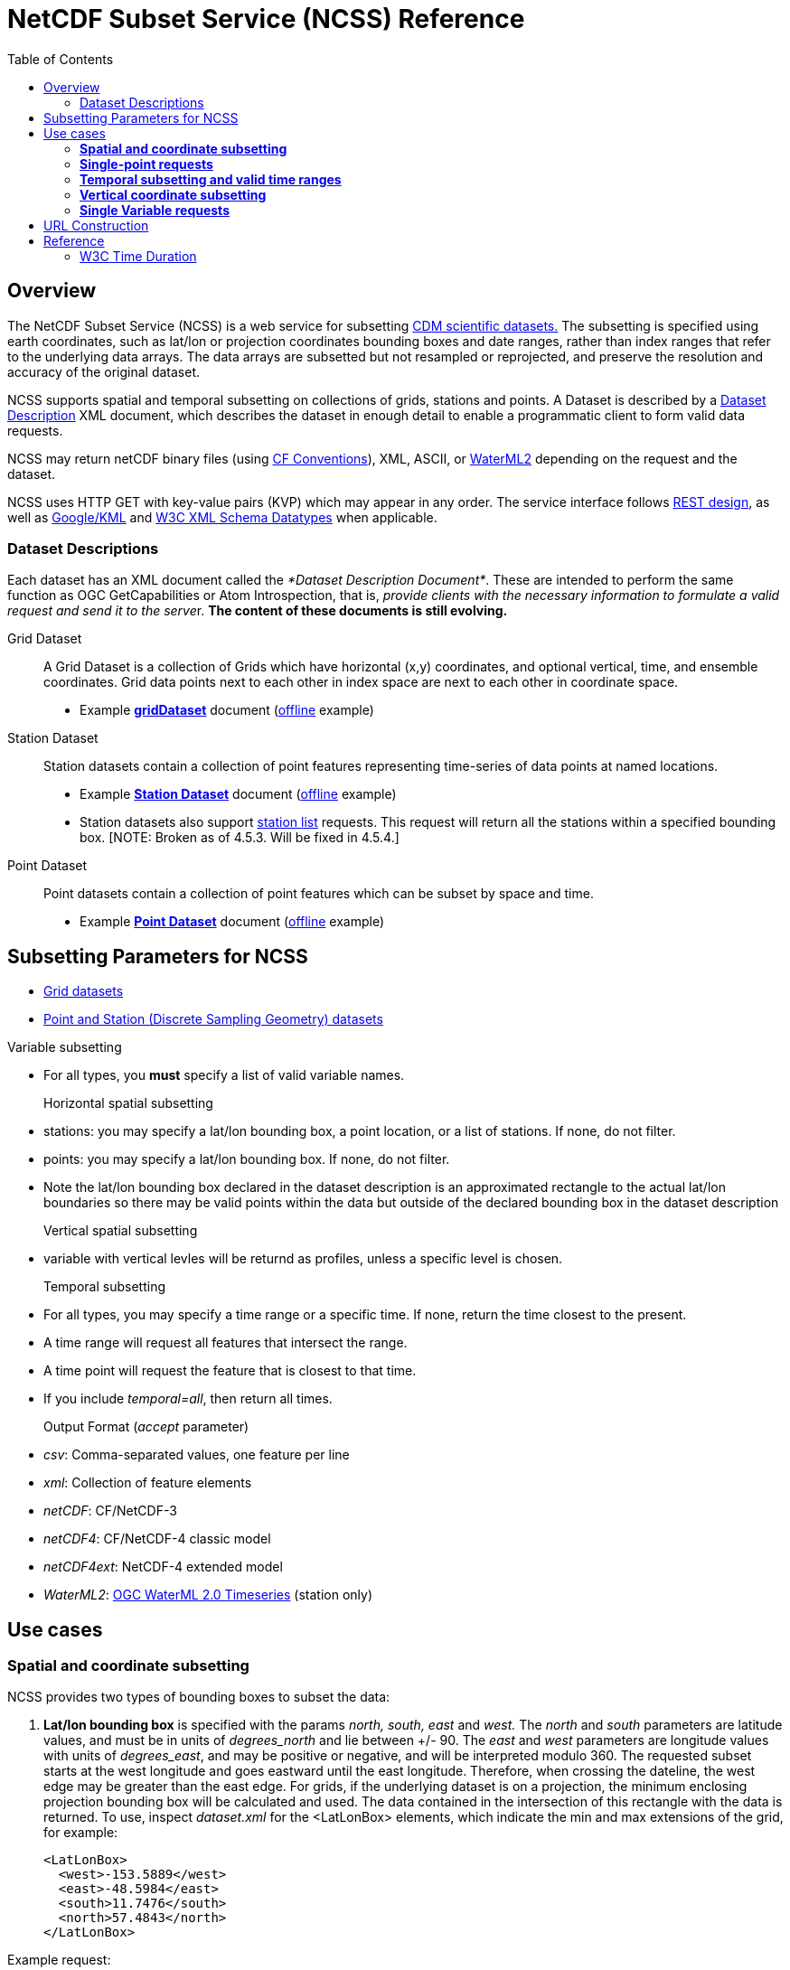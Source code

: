 :source-highlighter: coderay
[[threddsDocs]]

:stylesheet: ../../tds_adoc.css
:linkcss:
:cdmDocs: ../../../netcdf-java/reference/
:toc:

= NetCDF Subset Service (NCSS) Reference

== Overview

The NetCDF Subset Service (NCSS) is a web service for subsetting link:../../netcdf-java/CDM/index.adoc[CDM scientific datasets.] The subsetting is
specified using earth coordinates, such as lat/lon or projection coordinates bounding boxes and date ranges, rather than index ranges that refer to
the underlying data arrays. The data arrays are subsetted but not resampled or reprojected, and preserve the resolution and accuracy of the original
dataset.

NCSS supports spatial and temporal subsetting on collections of grids, stations and points. A Dataset is described by a
link:#DatasetDescription[Dataset Description] XML document, which describes the dataset in enough detail to enable a programmatic client to form valid
data requests.

NCSS may return netCDF binary files (using http://cfconventions.org/Data/cf-conventions/cf-conventions-1.6/build/cf-conventions.html[CF Conventions]),
XML, ASCII, or http://www.opengeospatial.org/standards/waterml[WaterML2] depending on the request and the dataset.

NCSS uses HTTP GET with key-value pairs (KVP) which may appear in any order. The service interface follows
http://en.wikipedia.org/wiki/Representational_state_transfer[REST design], as well as https://developers.google.com/kml/[Google/KML] and
http://www.w3.org/TR/xmlschema-2/[W3C XML Schema Datatypes] when applicable.

=== Dataset Descriptions

Each dataset has an XML document called the __*Dataset Description Document*__. These are intended to perform the same function as OGC GetCapabilities
or Atom Introspection, that is, __provide clients with the necessary information to formulate a valid request and send it to the serve__r. *The
content of these documents is still evolving.*

Grid Dataset::

A Grid Dataset is a collection of Grids which have horizontal (x,y) coordinates, and optional vertical, time, and ensemble coordinates. Grid data points next to
each other in index space are next to each other in coordinate space.

* Example http://thredds.ucar.edu/thredds/ncss/grib/NCEP/DGEX/CONUS_12km/best/dataset.xml[*gridDataset*] document
(link:../files/gridsDataset.xml[offline] example)

Station Dataset::

Station datasets contain a collection of point features representing time-series of data points at named locations.

* Example http://thredds-test.unidata.ucar.edu/thredds/ncss/pointData/cf_doc_dsg/example/H.2.2.1.nc/dataset.xml[*Station Dataset*] document
(link:../files/stationsDataset.xml[offline] example)
* Station datasets also support http://thredds-test.unidata.ucar.edu/thredds/ncss/pointData/cf_doc_dsg/example/H.2.2.1.nc/station.xml[station list]
requests. This request will return all the stations within a specified bounding box. [NOTE: Broken as of 4.5.3. Will be fixed in 4.5.4.]

Point Dataset::

Point datasets contain a collection of point features which can be subset by space and time.

* Example http://thredds-test.unidata.ucar.edu/thredds/ncss/pointData/cf_doc_dsg/example/H.1.1.nc/dataset.xml[*Point Dataset*] document
(link:../files/pointDataset.xml[offline] example) 

== Subsetting Parameters for NCSS

* link:NcssGrid.adoc[Grid datasets]
* link:NcssPoint.adoc[Point and Station (Discrete Sampling Geometry) datasets]

Variable subsetting

* For all types, you *must* specify a list of valid variable names.

Horizontal spatial subsetting::

* stations: you may specify a lat/lon bounding box, a point location, or a list of stations. If none, do not filter.
* points: you may specify a lat/lon bounding box. If none, do not filter.
* Note the lat/lon bounding box declared in the dataset description is an approximated rectangle to the actual lat/lon boundaries so there may be
  valid points within the data but outside of the declared bounding box in the dataset description

Vertical spatial subsetting::

* variable with vertical levles will be returnd as profiles, unless a specific level is chosen.

Temporal subsetting::

* For all types, you may specify a time range or a specific time. If none, return the time closest to the present.
* A time range will request all features that intersect the range.
* A time point will request the feature that is closest to that time.
* If you include __temporal=all__, then return all times.

Output Format (__accept__ parameter)::

* __csv__: Comma-separated values, one feature per line
* __xml__: Collection of feature elements
* __netCDF__: CF/NetCDF-3
* __netCDF4__: CF/NetCDF-4 classic model
* __netCDF4ext__: NetCDF-4 extended model
* __WaterML2__: http://www.opengeospatial.org/standards/waterml[OGC WaterML 2.0 Timeseries] (station only)

== Use cases

=== *Spatial and coordinate subsetting*

NCSS provides two types of bounding boxes to subset the data:

. *Lat/lon bounding box* is specified with the params _north, south, east_ and _west._ The _north_ and _south_ parameters are latitude values, and must
be in units of _degrees_north_ and lie between +/- 90. The _east_ and _west_ parameters are longitude values with units of __degrees_east__, and may
be positive or negative, and will be interpreted modulo 360. The requested subset starts at the west longitude and goes eastward until the east
longitude. Therefore, when crossing the dateline, the west edge may be greater than the east edge. For grids, if the underlying dataset is on a
projection, the minimum enclosing projection bounding box will be calculated and used. The data contained in the intersection of this rectangle with
the data is returned. To use, inspect _dataset.xml_ for the <LatLonBox> elements, which indicate the min and max extensions of the grid, for
example:
+
[source,xml]
------------------------
<LatLonBox>
  <west>-153.5889</west>
  <east>-48.5984</east>
  <south>11.7476</south>
  <north>57.4843</north>
</LatLonBox>
------------------------

Example request:

---------------------------------------------
&north=17.3&south=12.088&west=140.2&east=160.0
---------------------------------------------

. *Projection bounding box* (only on grid datasets with projections) is specified with the params _minx, miny, maxx_ and __maxy__. These are projection coordinates in
km on the projection plane; the data contained in the intersection of this rectangle with the data is returned. To use, inspect the dataset.xml for
the <projectionBox> elements, which indicate the min and max extensions of the grid, for example:
+
[source,xml]
-----------------------------------------------------------------------------------
  <gridSet name="time layer_between_two_pressure_difference_from_ground_layer y x">
    <projectionBox>
      <minx>-4264.248291015625</minx>
      <maxx>3293.955078125</maxx>
      <miny>-872.8428344726562</miny>
      <maxy>4409.772216796875</maxy>
    </projectionBox>
    ...
-----------------------------------------------------------------------------------

Example request:

----
&minx=-500&miny=-1600&maxx=500&maxy=0
----

By default, if no spatial subsetting is specified, the service returns all the features in the dataset.


=== *Single-point requests*

The NetCDF Subset Service allows the user to extract data for a point of interest by specifying its latitude and longitude. The result differs
depending on the underlying dataset.

* If it's a grid dataset, that means we are using the grid-as-point service. NCSS will find the grid cell in which the lat/lon falls and return its
data as if it were a point feature. The supported output formats are _netCDF_, _netCDF4_, _XML_, and _CSV_.
* If it's a station dataset, NCSS will return data for the station nearest the specified lat/lon. The supported output formats are
_netCDF_, _netCDF4_, _XML_, _CSV_  and _WaterML2_.
* Point datasets do not support single-point requests.

For example:

--------------------------------------------------
?req=station&var=temp&latitude=40.2&longitude=61.8
--------------------------------------------------

This finds the station nearest to (lat=40.2, lon=61.8) and returns its temperature data.

=== *Temporal subsetting and valid time ranges*

There are several ways to do temporal subsetting requests:

* Default: If no temporal subseting is specified, the closest time to the current time is returned.
* All time range: A shorthand to request all the time range in a dataset is setting the parameter _time=all_. This can also be done by providing a
valid temporal range containing the entire dataset time range.
* One single time: Passing the parameter time will get the time slice closest to the requested time if it is within the time range of the dataset.
* Valid time range: A valid time range is defined with two of the three parameters: time_start, time_end and time_duration.

Times (time, time_start and time_end) must be specified as link:#W3Cdate[W3C date string] or "present" and time_duration as a link:#W3Cduration[W3C
time duration]

Examples of time query strings with valid temporal ranges:

* *time_start=2007-03-29T12:00:00Z&time_end=2007-03-29T13:00:00Z* (between 12 and 1 pm Greenwich time)
* *time_start=present&time_duration=P3D* (get 3 day forecast starting from the present)
* *time_end=present&time_duration=PT3H* (get last 3 hours)
* *time=2007-03-29T12:00:00Z*
* *time=present*
* *time=all*

=== *Vertical coordinate subsetting*


Subsetting on the vertical axis of a variable or variables with the same vertical levels may be done with the vertCoord parameter.

By default, all vertical levels are returned.

=== *Single Variable requests*

Note that these single variable requests can be easily extended to multivariable request by simply passing a comma separated list of variables in the
var= parameter. Please note that for grid datasets, each variable in the request must have the same vertical levels.

Examples:
[width="100%",cols="60%,40%",options="header",]
|====
| Request |Query string
| _All of the data for the variable Temperature_pressure for the closest time to the current time_ | *?var=Temperature_pressure&temporal=all*
| _All of the data for the variable Temperature_pressure available in a given time range_ | *?var=Temperature_pressure&time_start=2015-08-19Z&time_end=2015-08-20T12:00:00Z*
| _All of the data for the variable Temperature_pressure for a specific time_ | *?var=Temperature_pressure&time=2015-09-06T00:00:00Z*
| _Subset the data for the variable Temperature_pressure over a given lat/lon bounding box for a specific time_ | *?var=Temperature_pressure&time=2015-09-06T00:00:00Z&north=41&west=-109.05&east=-102.05&south=37*
| _Temperature_pressure for every 5th point on the grid (deltax=deltay=5)_ | *?var=Temperature_pressure&horizStride=5*
| _Temperature_pressure for every 5th point on the grid over a given lat/lon bounding box_ |*?var=Temperature_pressure&north=41&west=-109.5&east=-102.5&south=37&horizStride=5*
| _Temperature_pressure at a particular vertical level: 1000 mb_ | *?var=Temperature_pressure&vertCoord=1000*
| _Air_temperature for stations named LECO, LEST and LEVX_ | *?var=air_temperature&subset=stns&stns=LECO,LEST,LEVX*
|====

* note that the vertical level value must be in the same units used in the dataset - in this example we assume millibars but you will need to check
the dataset description to be sure.

== URL Construction

------------------------------------------------------------------------------------------------------------------------------------
http://{host}/{context}/{service}/{dataset}[/{description} | ?{query}]

where:
  {host}                  = server name, eg thredds.ucar.edu
  {context}               = "thredds" (usually)
  {service}               = "ncss/grid" or "ncss/point", depending if the dataset has feature type GRID or one of the Point types.
  {dataset}               = logical path for the dataset, obtained from the catalog
  {description}           = dataset.[xml|html] |  pointDataset.[xml|html] | datasetBoundaries.xml | stations.xml
  dataset.[xml|html]      = the dataset description in xml or as a web form (may be point or grid)
  pointDataset.[xml|html] = the grid-as-point or the point dataset description in xml or as a web form
  datasetBoundaries.xml   = the description of the bounding boxes for grid datasets
  station.xml             = the list of valid stations for a station dataset
  {query}                 = the KVPs to describe the subset that you want (see below for valid combinations)
------------------------------------------------------------------------------------------------------------------------------------

Examples:

* http://thredds.ucar.edu/thredds/ncss/grib/NCEP/GFS/Pacific_40km/best/dataset.html
* http://thredds.ucar.edu/thredds/ncss/grib/NCEP/GFS/Global_0p5deg/best?north=47.0126&west=-114.841&east=-112.641&south=44.8534&time_start=present&time_duration=PT3H&accept=netcdf&var=v-component_of_wind_height_above_ground,u-component_of_wind_height_above_ground

== Reference

=== W3C Time Duration

The lexical representation for *duration* is the http://www.w3.org/TR/xmlschema-2/#ISO8601[[ISO 8601]] extended format P__n__Y__n__ M__n__DT__n__H
__n__M__n__S, where __n__Y represents the number of years, __n__M the number of months, __n__D the number of days, 'T' is the date/time separator,
__n__H the number of hours, __n__M the number of minutes and __n__S the number of seconds. The number of seconds can include decimal digits to
arbitrary precision.

The values of the Year, Month, Day, Hour and Minutes components are not restricted but allow an arbitrary unsigned integer, i.e., an integer that
conforms to the pattern `[0-9]+`. Similarly, the value of the Seconds component allows an arbitrary unsigned decimal. According to
http://www.w3.org/TR/xmlschema-2/#ISO8601[[ISO 8601]], at least one digit must follow the decimal point if it appears. That is, the value of the
Seconds component must conform to the pattern `[0-9]+(\.[0-9]+)?`. Thus, the lexical representation of *duration* does not follow the alternative
format of § 5.5.3.2.1 in http://www.w3.org/TR/xmlschema-2/#ISO8601[[ISO 8601]].

An optional preceding minus sign (`-`) is allowed, to indicate a negative duration. If the sign is omitted, a positive duration is indicated. See also
http://www.w3.org/TR/xmlschema-2/#isoformats[ISO 8601 Date and Time Formats (§D)].

For example, to indicate a duration of 1 year, 2 months, 3 days, 10 hours, and 30 minutes, one would write: `P1Y2M3DT10H30M`. One could also indicate
a duration of minus 120 days as: `-P120D`.

Reduced precision and truncated representations of this format are allowed provided they conform to the following:

* If the number of years, months, days, hours, minutes, or seconds in any expression equals zero, the number and its corresponding designator
http://www.w3.org/TR/xmlschema-2/#dt-may[·may·] be omitted. However, at least one number and its designator
http://www.w3.org/TR/xmlschema-2/#dt-must[·must·] be present.
* The seconds part http://www.w3.org/TR/xmlschema-2/#dt-may[·may·] have a decimal fraction.
* The designator 'T' must be absent if and only if all of the time items are absent. The designator 'P' must always be present.

For example, `P1347Y`, `P1347M`, and `P1Y2MT2H` are all allowed, as are `P0Y1347M` and `P0Y1347M0D`.

`P-1347M` is not allowed although `-P1347M` is. `P1Y2MT` is not.

See XML Schema http://www.w3.org/TR/xmlschema-2/#duration[duration] for full details.

W3C Dates
^^^^^^^^^

For our purposes, and ISO Date can be a dateTime or a date:

*A dateTime* has the form: `'-'? yyyy '-' mm '-' dd 'T' hh ':' mm ':' ss ('.' s+)? (zzzzzz)?`

where:

* `'-'? yyyy` is a four-or-more digit, optionally negative-signed numeral that represents the year; if more than four digits, leading zeros are
prohibited, and `'0000'` is prohibited (see the Note above http://www.w3.org/TR/xmlschema-2/#year-zero[(§3.2.7)]; also note that a plus sign is *not*
permitted);
* the remaining `'-'`s are separators between parts of the date portion;
* the first `mm` is a two-digit numeral that represents the month;
* `dd` is a two-digit numeral that represents the day;
* `'T'` is a separator indicating that time-of-day follows;
* `hh` is a two-digit numeral that represents the hour; `'24'` is permitted if the minutes and seconds represented are zero, and the *dateTime* value
so represented is the first instant of the following day (the hour property of a *dateTime* object in the
http://www.w3.org/TR/xmlschema-2/#dt-value-space[·value space·] cannot have a value greater than 23);
* `':'` is a separator between parts of the time-of-day portion;
* the second `mm` is a two-digit numeral that represents the minute;
* `ss` is a two-integer-digit numeral that represents the whole seconds;
* `'.' s+` (if present) represents the fractional seconds;
* `zzzzzz` (if present) represents the time zone (as described below).

For example, `2002-10-10T12:00:00-05:00` (noon on 10 October 2002, Central Daylight Savings Time as well as Eastern Standard Time in the U.S.) is
`2002-10-10T17:00:00Z`, five hours later than `2002-10-10T12:00:00Z`.

A *date* is the same as a dateTime without the time part : `'-'? yyyy '-' mm '-' dd     zzzzzz?`

See XML Schema http://www.w3.org/TR/xmlschema-2/#dateTime[dateTime] and http://www.w3.org/TR/xmlschema-2/#date[date] for full details

'''''

image:../../images/thread.png[image]This document was last updated August 2015
